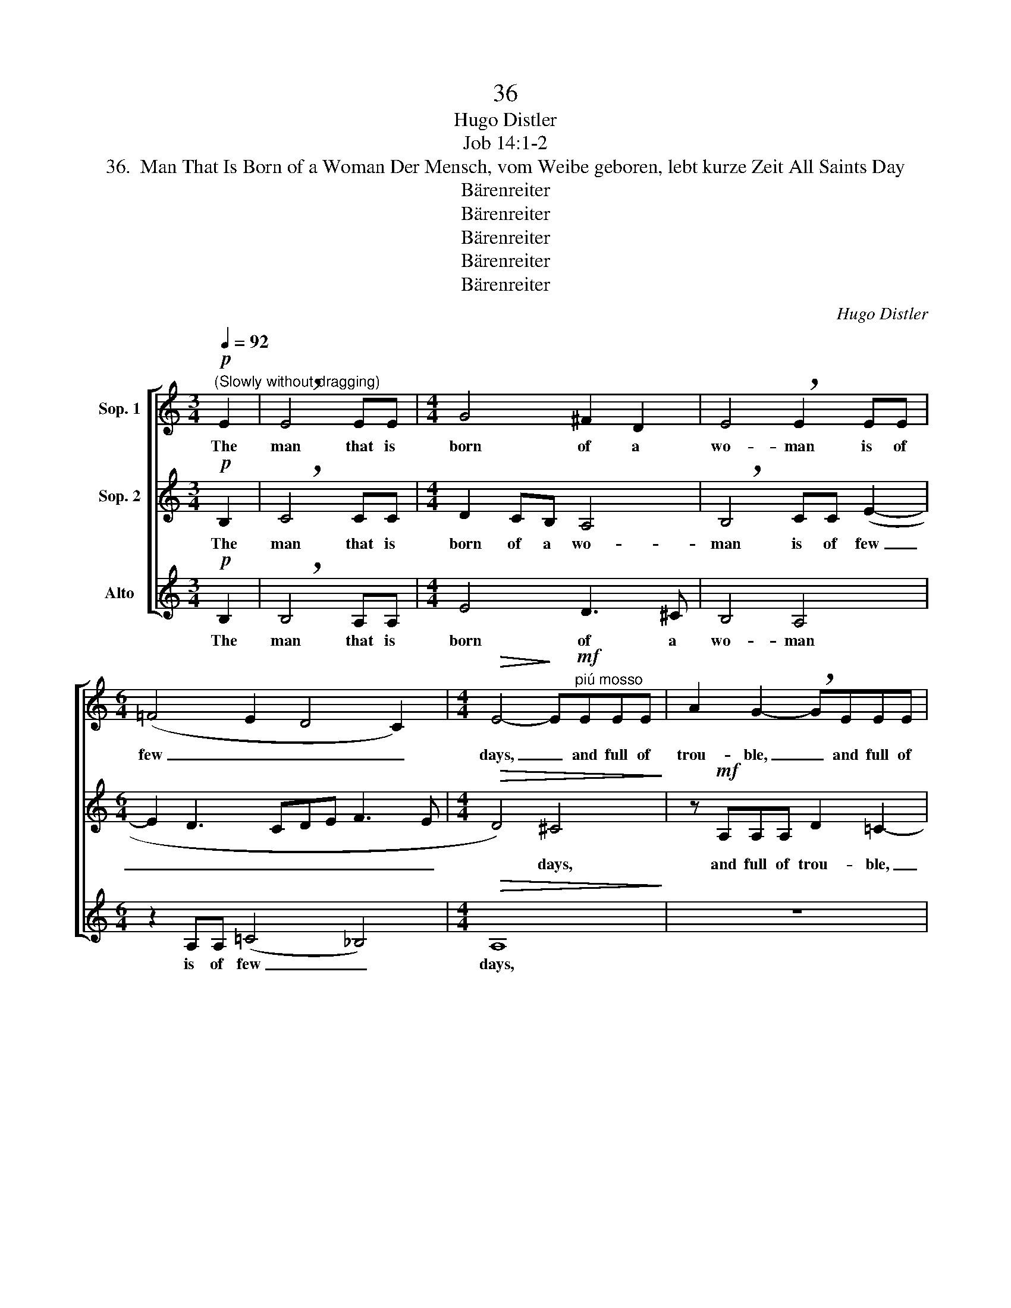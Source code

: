 X:1
T:36
T:Hugo Distler
T:Job 14:1-2
T:36.  Man That Is Born of a Woman Der Mensch, vom Weibe geboren, lebt kurze Zeit All Saints Day
T:Bärenreiter
T:Bärenreiter
T:Bärenreiter
T:Bärenreiter
T:Bärenreiter
C:Hugo Distler
Z:Job 14:1-2
Z:Bärenreiter
%%score [ 1 ( 2 3 ) 4 ]
L:1/8
Q:1/4=92
M:3/4
K:C
V:1 treble nm="Sop. 1"
V:2 treble nm="Sop. 2"
V:3 treble 
V:4 treble nm="Alto"
V:1
"^(Slowly without dragging)"!p! E2 | !breath!E4 EE |[M:4/4] G4 ^F2 D2 | E4 !breath!E2 EE | %4
w: The|man that is|born of a|wo- man is of|
[M:6/4] (=F4 E2 D4 C2) |[M:4/4]!>(! E4-!>)! E"^piú mosso"!mf!EEE | A2 G2- !breath!GEEE | %7
w: few _ _ _|days, _ and full of|trou- ble, _ and full of|
 A2 G2- !breath!GEEE | (A3 G Acde | dc !breath!A3 G Ac | dedc!>(! A4) | E6!>)!"^a tempo"!p! E2 | %12
w: trou- ble, _ and full of|trou- * * * * *|||ble. The|
[M:3/4] !breath!E4 EE |[M:4/4] (G4 ^F2) D2 | E4 !breath!E2 EE |[M:6/4] (=F4 E2 D4!>(! C2) | %16
w: man that is|born _ of|wo- man is of|few _ _ _|
[M:4/4] E8!>)! || z"^(Faster)""^meno , very delicately"!p! =c c3 c e2- | e4 e2 d2 | B4 e4 | %20
w: days.|He com- eth forth|_ like a|flow- er,|
 z4 A2!>(! AA!>)! | !breath!A2 A3 AAG | A2 A2 z4 | %23
w: and is cut|down; fle- eth as a|sha- dow,|
 z"^hesitating (zögernd)"!pp! A _B3 B !tenuto!E2 ||[M:3/4] z4"^a tempo"!p! E2 | !breath!E4 EE | %26
w: con- tin- ueth not.|The|man that is|
[M:4/4] (G4 ^F2) D2 | E4 !breath!E2 EE |[M:6/4] (F4 E2!>(! D4 C2) | E8!>)! x4 |] %30
w: born _ of|wo- man is of|few _ _ _|days|
V:2
!p! B,2 | !breath!C4 CC |[M:4/4] D2 CB, A,4 | !breath!B,4 CC (E2- |[M:6/4] E2 D3 CDE F3 E | %5
w: The|man that is|born of a wo-|man is of few|_ _ _ _ _ _ _|
[M:4/4]!>(! D4) ^C4!>)! | z!mf! A,A,A, D2 =C2- | !breath!CA,A,A, D2 =C2- | !breath!CA,A,A, (D3 F | %9
w: * days,|and full of trou- ble,|_ and full of trou- ble,|_ and full of trou- *|
 GAGF !breath!D3 A | GF D2!>(! E4)!>)! | E6!p! B,2 |[M:3/4] !breath!C4 CC |[M:4/4] (D2 C)B, A,4 | %14
w: ||ble. The|man that is|born _ of wo|
 !breath!B,4 CC (E2- |[M:6/4] E2 D3 CDE F3!>(! E |[M:4/4] D4)!>)! ^C4 || %17
w: man is of few|_ _ _ _ _ _ _|* days.|
 z"^meno , very delicately"!p! A A3 A B2- | B2 d2 A2 G2 | F4 !breath!B4 | A2 G!>(!G F2!>)! z2 | %21
w: He com- eth forth|_ _ like a|flow- er,|and is cut down,|
 G2!>(! FF !breath!E2!>)! E2- | ED E2 E2 z2 | z!pp! E F3 F !tenuto!E2 ||[M:3/4] z4!p! B,2 | %25
w: and is cut down; as|_ a sha- dow,|con- tin- ueth not.|The|
 !breath!C4 CC |[M:4/4] (D2 C)B, A,4 | !breath!B,4 CC (E2- |[M:6/4] E2 D3 C!>(!DE F3 E | %29
w: man that is|born _ of wo-|man is of few|_ _ _ _ _ _ _|
 D4) ^C4!>)! x4 |] %30
w: * days.|
V:3
 x2 | x6 |[M:4/4] x8 | x8 |[M:6/4] x12 |[M:4/4] x8 | x8 | x8 | x8 | x8 | x8 | x8 |[M:3/4] x6 | %13
[M:4/4] x8 | x8 |[M:6/4] x12 |[M:4/4] x8 || x8 | x8 | F4 E4 | x8 | x8 | x8 | x8 ||[M:3/4] x6 | x6 | %26
[M:4/4] x8 | x8 |[M:6/4] x12 | x12 |] %30
V:4
!p! B,2 | !breath!B,4 A,A, |[M:4/4] E4 D3 ^C | B,4 A,4 |[M:6/4] z2 A,A, (=C4 _B,4) | %5
w: The|man that is|born of a|wo- man|is of few _|
[M:4/4]!>(! A,8!>)! | z8 | z8 | z8 | z!mf! EEE (A4- | A2 G4!>(! F2) | E6!>)!!p! B,2 | %12
w: days,||||and full of trou-||ble. The|
[M:3/4] !breath!B,4 A,A, |[M:4/4] (E4 D3) ^C | B,4 A,4 |[M:6/4] z2 A,A, (=C4!>(! _B,4) | %16
w: man that is|born _ of|wo- man|is of few _|
[M:4/4] A,8!>)! || z8 | z8 |"^meno , very delicately"!p! z4 E2!>(! DD!>)! | C2 z2 D2!>(! CC!>)! | %21
w: days.|||And is cut|down, and is cut|
 _B,2 z2 C2!>(! B,B,!>)! | !breath!A,2 A,3 G,!>(! A,2 | !breath!A,!>)!!pp!A, E3 D !tenuto!E2 || %24
w: down, and is cut|down; as a sha-|dow, con- tin- ueth not.|
[M:3/4] z4!p! =B,2 | !breath!B,4 A,A, |[M:4/4] (E4 D3) ^C | B,4 A,4 | %28
w: The|man that is|born _ of|wo- man|
[M:6/4] z2 A,A, (=C4!>(! _B,4) | A,8!>)! x4 |] %30
w: is of few _|days.|

